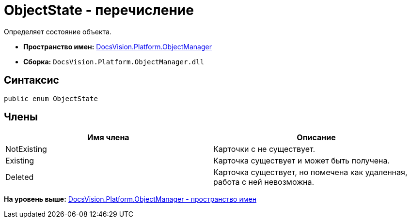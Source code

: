 = ObjectState - перечисление

Определяет состояние объекта.

* [.keyword]*Пространство имен:* xref:api/DocsVision/Platform/ObjectManager/ObjectManager_NS.adoc[DocsVision.Platform.ObjectManager]
* [.keyword]*Сборка:* [.ph .filepath]`DocsVision.Platform.ObjectManager.dll`

== Синтаксис

[source,pre,codeblock,language-csharp]
----
public enum ObjectState
----

== Члены

[cols=",",options="header",]
|===
|Имя члена |Описание
|NotExisting |Карточки с не существует.
|Existing |Карточка существует и может быть получена.
|Deleted |Карточка существует, но помечена как удаленная, работа с ней невозможна.
|===

*На уровень выше:* xref:../../../../api/DocsVision/Platform/ObjectManager/ObjectManager_NS.adoc[DocsVision.Platform.ObjectManager - пространство имен]
